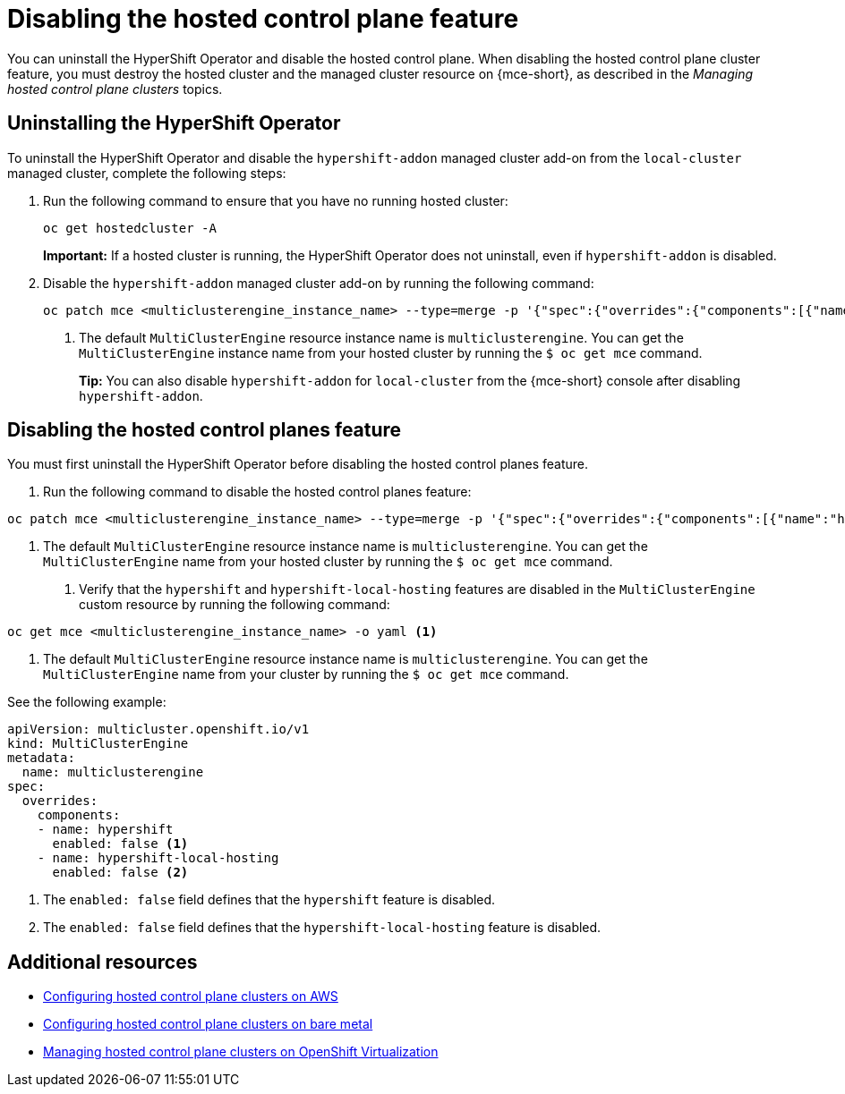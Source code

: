 [#disable-hosted-control-planes]
= Disabling the hosted control plane feature

You can uninstall the HyperShift Operator and disable the hosted control plane. When disabling the hosted control plane cluster feature, you must destroy the hosted cluster and the managed cluster resource on {mce-short}, as described in the _Managing hosted control plane clusters_ topics.

[#hypershift-uninstall-operator]
== Uninstalling the HyperShift Operator

To uninstall the HyperShift Operator and disable the `hypershift-addon` managed cluster add-on from the `local-cluster` managed cluster, complete the following steps:

. Run the following command to ensure that you have no running hosted cluster:
+
----
oc get hostedcluster -A
----
+
*Important:* If a hosted cluster is running, the HyperShift Operator does not uninstall, even if `hypershift-addon` is disabled.

. Disable the `hypershift-addon` managed cluster add-on by running the following command:
+
----
oc patch mce <multiclusterengine_instance_name> --type=merge -p '{"spec":{"overrides":{"components":[{"name":"hypershift-local-hosting","enabled": false}]}}}' <1>
----
+
<1> The default `MultiClusterEngine` resource instance name is `multiclusterengine`. You can get the `MultiClusterEngine` instance name from your hosted cluster by running the `$ oc get mce` command.
+
*Tip:* You can also disable `hypershift-addon` for `local-cluster` from the {mce-short} console after disabling `hypershift-addon`.

[#hosted-disable-feature]
== Disabling the hosted control planes feature

You must first uninstall the HyperShift Operator before disabling the hosted control planes feature.

. Run the following command to disable the hosted control planes feature:

----
oc patch mce <multiclusterengine_instance_name> --type=merge -p '{"spec":{"overrides":{"components":[{"name":"hypershift","enabled": false}]}}}' <1>
----

<1> The default `MultiClusterEngine` resource instance name is `multiclusterengine`. You can get the `MultiClusterEngine` name from your hosted cluster by running the `$ oc get mce` command.

. Verify that the `hypershift` and `hypershift-local-hosting` features are disabled in the `MultiClusterEngine` custom resource by running the following command:

----
oc get mce <multiclusterengine_instance_name> -o yaml <1>
----

<1> The default `MultiClusterEngine` resource instance name is `multiclusterengine`. You can get the `MultiClusterEngine` name from your cluster by running the `$ oc get mce` command.

See the following example:

[source,yaml]
----
apiVersion: multicluster.openshift.io/v1
kind: MultiClusterEngine
metadata:
  name: multiclusterengine
spec:
  overrides:
    components:
    - name: hypershift
      enabled: false <1>
    - name: hypershift-local-hosting
      enabled: false <2>
----

<1> The `enabled: false` field defines that the `hypershift` feature is disabled.
<2> The `enabled: false` field defines that the `hypershift-local-hosting` feature is disabled.

[#additional-resources-disable]
== Additional resources

* xref:../hosted_control_planes/aws_intro.adoc#hosting-service-cluster-configure-aws[Configuring hosted control plane clusters on AWS]
* xref:../hosted_control_planes/bm_intro.adoc#configuring-hosting-service-cluster-configure-bm[Configuring hosted control plane clusters on bare metal]
* xref:../hosted_control_planes/kubevirt_intro.adoc#hosted-control-planes-manage-kubevirt[Managing hosted control plane clusters on OpenShift Virtualization]
